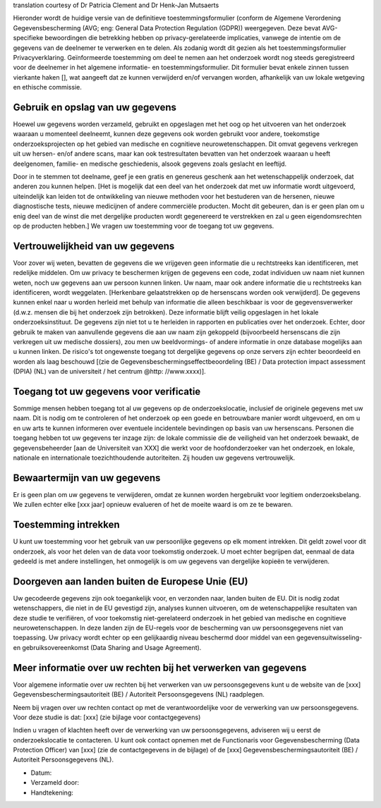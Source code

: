 .. _chap_consent_ultimate_gdpr_nl:

translation courtesy of Dr Patricia Clement and Dr Henk-Jan Mutsaerts

Hieronder wordt de huidige versie van de definitieve toestemmingsformulier (conform de Algemene Verordening Gegevensbescherming (AVG; eng: General Data Protection Regulation (GDPR)) weergegeven. Deze bevat AVG-specifieke bewoordingen die betrekking hebben op privacy-gerelateerde implicaties, vanwege de intentie om de gegevens van de deelnemer te verwerken en te delen. Als zodanig wordt dit gezien als het toestemmingsformulier Privacyverklaring. Geïnformeerde toestemming om deel te nemen aan het onderzoek wordt nog steeds geregistreerd voor de deelnemer in het algemene informatie- en toestemmingsformulier. Dit formulier bevat enkele zinnen tussen vierkante haken [], wat aangeeft dat ze kunnen verwijderd en/of vervangen worden, afhankelijk van uw lokale wetgeving en ethische commissie.

Gebruik en opslag van uw gegevens
~~~~~~~~~~~~~~~~~~~~~~~~~~~~~~~~~
Hoewel uw gegevens worden verzameld, gebruikt en opgeslagen met het oog op het uitvoeren van het onderzoek waaraan u momenteel deelneemt, kunnen deze gegevens ook worden gebruikt voor andere, toekomstige onderzoeksprojecten op het gebied van medische en cognitieve neurowetenschappen. Dit omvat gegevens verkregen uit uw hersen- en/of andere scans, maar kan ook testresultaten bevatten van het onderzoek waaraan u heeft deelgenomen, familie- en medische geschiedenis, alsook gegevens zoals geslacht en leeftijd.

Door in te stemmen tot deelname, geef je een gratis en genereus geschenk aan het wetenschappelijk onderzoek, dat anderen zou kunnen helpen. [Het is mogelijk dat een deel van het onderzoek dat met uw informatie wordt uitgevoerd, uiteindelijk kan leiden tot de ontwikkeling van nieuwe methoden voor het bestuderen van de hersenen, nieuwe diagnostische tests, nieuwe medicijnen of andere commerciële producten. Mocht dit gebeuren, dan is er geen plan om u enig deel van de winst die met dergelijke producten wordt gegenereerd te verstrekken en zal u geen eigendomsrechten op de producten hebben.] We vragen uw toestemming voor de toegang tot uw gegevens.

Vertrouwelijkheid van uw gegevens
~~~~~~~~~~~~~~~~~~~~~~~~~~~~~~~~~~
Voor zover wij weten, bevatten de gegevens die we vrijgeven geen informatie die u rechtstreeks kan identificeren, met redelijke middelen. Om uw privacy te beschermen krijgen de gegevens een code, zodat individuen uw naam niet kunnen weten, noch uw gegevens aan uw persoon kunnen linken. Uw naam, maar ook andere informatie die u rechtstreeks kan identificeren, wordt weggelaten. [Herkenbare gelaatstrekken op de hersenscans worden ook verwijderd]. De gegevens kunnen enkel naar u worden herleid met behulp van informatie die alleen beschikbaar is voor de gegevensverwerker (d.w.z. mensen die bij het onderzoek zijn betrokken). Deze informatie blijft veilig opgeslagen in het lokale onderzoeksinstituut. De gegevens zijn niet tot u te herleiden in rapporten en publicaties over het onderzoek. Echter, door gebruik te maken van aanvullende gegevens die aan uw naam zijn gekoppeld (bijvoorbeeld hersenscans die zijn verkregen uit uw medische dossiers), zou men uw beeldvormings- of andere informatie in onze database mogelijks aan u kunnen linken. De risico's tot ongewenste toegang tot dergelijke gegevens op onze servers zijn echter beoordeeld en worden als laag beschouwd [(zie de Gegevensbeschermingseffectbeoordeling (BE) / Data protection impact assessment (DPIA) (NL) van de universiteit / het centrum @http: //www.xxxx)].

Toegang tot uw gegevens voor verificatie
~~~~~~~~~~~~~~~~~~~~~~~~~~~~~~~~~~~~~~~~
Sommige mensen hebben toegang tot al uw gegevens op de onderzoekslocatie, inclusief de originele gegevens met uw naam. Dit is nodig om te controleren of het onderzoek op een goede en betrouwbare manier wordt uitgevoerd, en om u en uw arts te kunnen informeren over eventuele incidentele bevindingen op basis van uw hersenscans. Personen die toegang hebben tot uw gegevens ter inzage zijn: de lokale commissie die de veiligheid van het onderzoek bewaakt, de gegevensbeheerder [aan de Universiteit van XXX] die werkt voor de hoofdonderzoeker van het onderzoek, en lokale, nationale en internationale toezichthoudende autoriteiten. Zij houden uw gegevens vertrouwelijk.

Bewaartermijn van uw gegevens
~~~~~~~~~~~~~~~~~~~~~~~~~~~~~
Er is geen plan om uw gegevens te verwijderen, omdat ze kunnen worden hergebruikt voor legitiem onderzoeksbelang. We zullen echter elke [xxx jaar] opnieuw evalueren of het de moeite waard is om ze te bewaren.

Toestemming intrekken
~~~~~~~~~~~~~~~~~~~~~
U kunt uw toestemming voor het gebruik van uw persoonlijke gegevens op elk moment intrekken. Dit geldt zowel voor dit onderzoek, als voor het delen van de data voor toekomstig onderzoek. U moet echter begrijpen dat, eenmaal de data gedeeld is met andere instellingen, het onmogelijk is om uw gegevens van dergelijke kopieën te verwijderen.

Doorgeven aan landen buiten de Europese Unie (EU)
~~~~~~~~~~~~~~~~~~~~~~~~~~~~~~~~~~~~~~~~~~~~~~~~~
Uw gecodeerde gegevens zijn ook toegankelijk voor, en verzonden naar, landen buiten de EU. Dit is nodig zodat wetenschappers, die niet in de EU gevestigd zijn, analyses kunnen uitvoeren, om de wetenschappelijke resultaten van deze studie te verifiëren, of voor toekomstig niet-gerelateerd onderzoek in het gebied van medische en cognitieve neurowetenschappen. In deze landen zijn de EU-regels voor de bescherming van uw persoonsgegevens niet van toepassing. Uw privacy wordt echter op een gelijkaardig niveau beschermd door middel van een gegevensuitwisseling- en gebruiksovereenkomst (Data Sharing and Usage Agreement).

Meer informatie over uw rechten bij het verwerken van gegevens
~~~~~~~~~~~~~~~~~~~~~~~~~~~~~~~~~~~~~~~~~~~~~~~~~~~~~~~~~~~~~~
Voor algemene informatie over uw rechten bij het verwerken van uw persoonsgegevens kunt u de website van de [xxx] Gegevensbeschermingsautoriteit (BE) / Autoriteit Persoonsgegevens (NL) raadplegen.

Neem bij vragen over uw rechten contact op met de verantwoordelijke voor de verwerking van uw persoonsgegevens. Voor deze studie is dat: [xxx] (zie bijlage voor contactgegevens)

Indien u vragen of klachten heeft over de verwerking van uw persoonsgegevens, adviseren wij u eerst de onderzoekslocatie te contacteren. U kunt ook contact opnemen met de Functionaris voor Gegevensbescherming (Data Protection Officer) van [xxx] (zie de contactgegevens in de bijlage) of de [xxx] Gegevensbeschermingsautoriteit (BE) / Autoriteit Persoonsgegevens (NL).

- Datum:
- Verzameld door:
- Handtekening:
